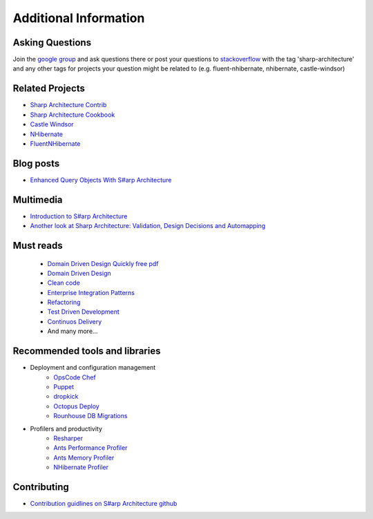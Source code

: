 Additional Information
======================

Asking Questions
----------------

Join the `google group <https://groups.google.com/forum/#!forum/sharp-architecture>`_ and ask questions there or post your questions to `stackoverflow <http://stackoverflow.com/>`_ with the tag 'sharp-architecture' and any other tags for projects your question might be related to (e.g. fluent-nhibernate, nhibernate, castle-windsor)

Related Projects
----------------

-  `Sharp Architecture
   Contrib <https://github.com/sharparchitecture/Sharp-Architecture-Contrib>`_
-  `Sharp Architecture
   Cookbook <https://github.com/sharparchitecture/Sharp-Architecture-Cookbook>`_
-  `Castle Windsor <http://docs.castleproject.org/Default.aspx?Page=MainPage&NS=Windsor&AspxAutoDetectCookieSupport=1>`_
-  `NHibernate <http://nhforge.org/doc/nh/en/index.html>`_
-  `FluentNHibernate <http://www.fluentnhibernate.org/>`_


Blog posts
----------

-  `Enhanced Query Objects With S#arp Architecture <http://yellowfeather.co.uk/blog/2011/03/21/enhanced-query-objects-with-sharp-architecture/>`_

Multimedia
----------

-  `Introduction to S#arp Architecture <http://www.dimecasts.net/Casts/CastDetails/75>`_
-  `Another look at Sharp Architecture: Validation, Design Decisions and Automapping <http://www.dimecasts.net/Casts/CastDetails/97>`_


Must reads
----------

  -  `Domain Driven Design Quickly free pdf <http://ddd-cqrs-base-project.googlecode.com/files/DomainDrivenDesignQuicklyOnline.pdf>`_
  -  `Domain Driven Design <http://www.amazon.co.uk/Domain-driven-Design-Tackling-Complexity-Software/dp/0321125215/>`_
  -  `Clean code <http://www.amazon.co.uk/Clean-Code-Handbook-Software-Craftsmanship/dp/0132350882>`_
  -  `Enterprise Integration Patterns <http://www.amazon.co.uk/Enterprise-Integration-Patterns-Designing-Addison-Wesley/dp/0321200683>`_
  -  `Refactoring <http://www.amazon.co.uk/Refactoring-Improving-Design-Existing-Technology/dp/0201485672>`_
  -  `Test Driven Development <http://www.amazon.com/exec/obidos/ASIN/0321146530/>`_
  -  `Continuos Delivery  <http://www.amazon.com/exec/obidos/ASIN/0321601912/>`_
  -  And many more...

Recommended tools and libraries
-------------------------------

* Deployment and configuration management
    +  `OpsCode Chef <http://www.getchef.com/chef/>`_
    +  `Puppet <http://puppetlabs.com/>`_
    +  `dropkick <https://github.com/chucknorris/dropkick>`_
    +  `Octopus Deploy <http://octopusdeploy.com/>`_
    +  `Rounhouse DB Migrations <https://github.com/chucknorris/roundhouse/wiki>`_

* Profilers and productivity
    +  `Resharper <http://www.jetbrains.com/resharper/>`_
    +  `Ants Performance Profiler <http://www.red-gate.com/products/dotnet-development/ants-performance-profiler/>`_
    +  `Ants Memory Profiler <http://www.red-gate.com/products/dotnet-development/ants-memory-profiler/>`_
    +  `NHibernate Profiler <http://www.hibernatingrhinos.com/products/nhprof>`_

Contributing
------------

-  `Contribution guidlines on S#arp Architecture github <https://github.com/sharparchitecture/Sharp-Architecture/blob/master/CONTRIBUTING.md>`_

